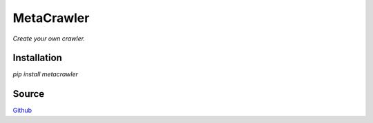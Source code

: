===========
MetaCrawler
===========
*Create your own crawler.*

Installation
------------
`pip install metacrawler`

Source
------
`Github
<https://github.com/pyvim/metacrawler>`_
